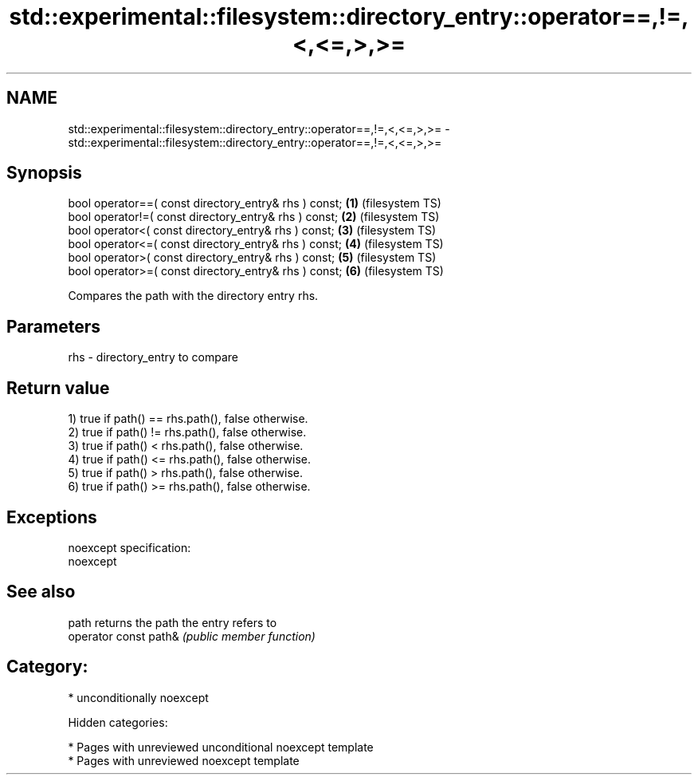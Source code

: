 .TH std::experimental::filesystem::directory_entry::operator==,!=,<,<=,>,>= 3 "2018.03.28" "http://cppreference.com" "C++ Standard Libary"
.SH NAME
std::experimental::filesystem::directory_entry::operator==,!=,<,<=,>,>= \- std::experimental::filesystem::directory_entry::operator==,!=,<,<=,>,>=

.SH Synopsis
   bool operator==( const directory_entry& rhs ) const; \fB(1)\fP (filesystem TS)
   bool operator!=( const directory_entry& rhs ) const; \fB(2)\fP (filesystem TS)
   bool operator<( const directory_entry& rhs ) const;  \fB(3)\fP (filesystem TS)
   bool operator<=( const directory_entry& rhs ) const; \fB(4)\fP (filesystem TS)
   bool operator>( const directory_entry& rhs ) const;  \fB(5)\fP (filesystem TS)
   bool operator>=( const directory_entry& rhs ) const; \fB(6)\fP (filesystem TS)

   Compares the path with the directory entry rhs.

.SH Parameters

   rhs - directory_entry to compare

.SH Return value

   1) true if path() == rhs.path(), false otherwise.
   2) true if path() != rhs.path(), false otherwise.
   3) true if path() < rhs.path(), false otherwise.
   4) true if path() <= rhs.path(), false otherwise.
   5) true if path() > rhs.path(), false otherwise.
   6) true if path() >= rhs.path(), false otherwise.

.SH Exceptions

   noexcept specification:  
   noexcept
     

.SH See also

   path                 returns the path the entry refers to
   operator const path& \fI(public member function)\fP 

.SH Category:

     * unconditionally noexcept

   Hidden categories:

     * Pages with unreviewed unconditional noexcept template
     * Pages with unreviewed noexcept template
